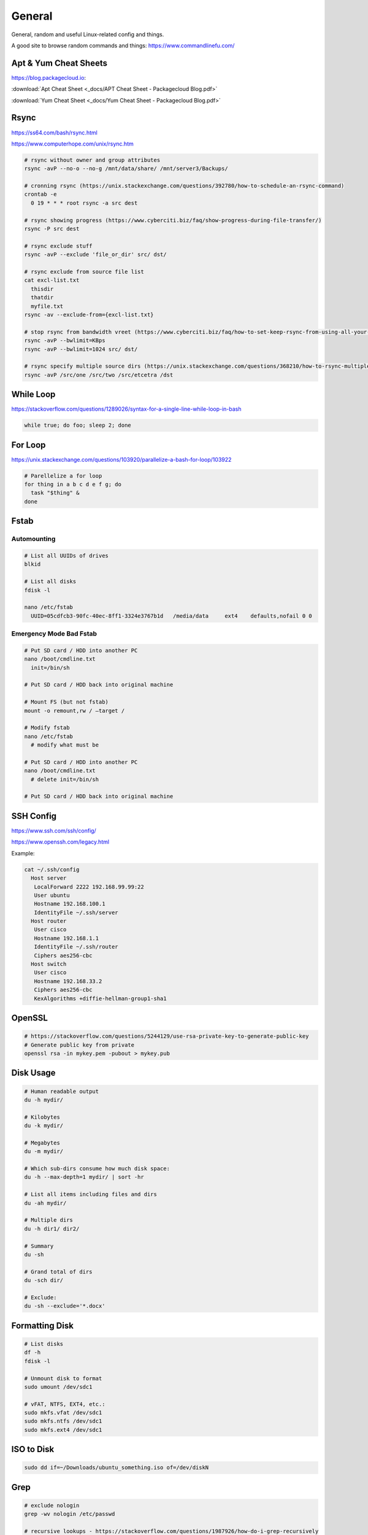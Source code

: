 #######
General
#######

General, random and useful Linux-related config and things.

A good site to browse random commands and things: https://www.commandlinefu.com/

Apt & Yum Cheat Sheets
----------------------

https://blog.packagecloud.io:

:download:`Apt Cheat Sheet <_docs/APT Cheat Sheet - Packagecloud Blog.pdf>`

:download:`Yum Cheat Sheet <_docs/Yum Cheat Sheet - Packagecloud Blog.pdf>`

Rsync
-----

https://ss64.com/bash/rsync.html

https://www.computerhope.com/unix/rsync.htm

.. code-block:: bash

  # rsync without owner and group attributes
  rsync -avP --no-o --no-g /mnt/data/share/ /mnt/server3/Backups/

  # cronning rsync (https://unix.stackexchange.com/questions/392780/how-to-schedule-an-rsync-command)
  crontab -e
    0 19 * * * root rsync -a src dest

  # rsync showing progress (https://www.cyberciti.biz/faq/show-progress-during-file-transfer/)
  rsync -P src dest

  # rsync exclude stuff
  rsync -avP --exclude 'file_or_dir' src/ dst/

  # rsync exclude from source file list
  cat excl-list.txt
    thisdir
    thatdir
    myfile.txt
  rsync -av --exclude-from={excl-list.txt}

  # stop rsync from bandwidth vreet (https://www.cyberciti.biz/faq/how-to-set-keep-rsync-from-using-all-your-bandwidth-on-linux-unix/)
  rsync -avP --bwlimit=KBps
  rsync -avP --bwlimit=1024 src/ dst/

  # rsync specify multiple source dirs (https://unix.stackexchange.com/questions/368210/how-to-rsync-multiple-source-folders)
  rsync -avP /src/one /src/two /src/etcetra /dst

While Loop
----------

https://stackoverflow.com/questions/1289026/syntax-for-a-single-line-while-loop-in-bash

.. code-block:: bash

  while true; do foo; sleep 2; done

For Loop
--------

https://unix.stackexchange.com/questions/103920/parallelize-a-bash-for-loop/103922

.. code-block:: bash

  # Parellelize a for loop
  for thing in a b c d e f g; do 
    task "$thing" &
  done

Fstab
-----

Automounting
^^^^^^^^^^^^

.. code-block:: bash

  # List all UUIDs of drives
  blkid

  # List all disks
  fdisk -l

  nano /etc/fstab
    UUID=05cdfcb3-90fc-40ec-8ff1-3324e3767b1d	/media/data	ext4	defaults,nofail 0 0

Emergency Mode Bad Fstab
^^^^^^^^^^^^^^^^^^^^^^^^

.. code-block:: bash

  # Put SD card / HDD into another PC
  nano /boot/cmdline.txt
    init=/bin/sh

  # Put SD card / HDD back into original machine

  # Mount FS (but not fstab)
  mount -o remount,rw / –target /

  # Modify fstab
  nano /etc/fstab
    # modify what must be

  # Put SD card / HDD into another PC
  nano /boot/cmdline.txt
    # delete init=/bin/sh

  # Put SD card / HDD back into original machine

SSH Config
----------

https://www.ssh.com/ssh/config/

https://www.openssh.com/legacy.html

Example:

.. code-block:: bash

  cat ~/.ssh/config
    Host server
     LocalForward 2222 192.168.99.99:22
     User ubuntu
     Hostname 192.168.100.1
     IdentityFile ~/.ssh/server
    Host router
     User cisco
     Hostname 192.168.1.1
     IdentityFile ~/.ssh/router
     Ciphers aes256-cbc
    Host switch
     User cisco
     Hostname 192.168.33.2
     Ciphers aes256-cbc
     KexAlgorithms +diffie-hellman-group1-sha1

OpenSSL
-------

.. code-block:: bash
  
  # https://stackoverflow.com/questions/5244129/use-rsa-private-key-to-generate-public-key
  # Generate public key from private
  openssl rsa -in mykey.pem -pubout > mykey.pub

Disk Usage
----------

.. code-block:: bash

  # Human readable output
  du -h mydir/

  # Kilobytes
  du -k mydir/

  # Megabytes
  du -m mydir/

  # Which sub-dirs consume how much disk space:
  du -h --max-depth=1 mydir/ | sort -hr

  # List all items including files and dirs
  du -ah mydir/

  # Multiple dirs
  du -h dir1/ dir2/

  # Summary
  du -sh

  # Grand total of dirs
  du -sch dir/

  # Exclude:
  du -sh --exclude='*.docx'

Formatting Disk
---------------

.. code-block:: bash

  # List disks
  df -h
  fdisk -l

  # Unmount disk to format
  sudo umount /dev/sdc1

  # vFAT, NTFS, EXT4, etc.:
  sudo mkfs.vfat /dev/sdc1
  sudo mkfs.ntfs /dev/sdc1
  sudo mkfs.ext4 /dev/sdc1

ISO to Disk
-----------

.. code-block:: bash

  sudo dd if=~/Downloads/ubuntu_something.iso of=/dev/diskN

Grep
----

.. code-block:: bash
  
  # exclude nologin
  grep -wv nologin /etc/passwd

  # recursive lookups - https://stackoverflow.com/questions/1987926/how-do-i-grep-recursively
  grep -r "texthere" .

Tail
----

.. code-block:: bash

  ## https://stackoverflow.com/questions/39615142/bash-get-last-line-from-a-variable
  # Get last line
  tail -n1

SFTP
----

Pass Variable into SFTP
^^^^^^^^^^^^^^^^^^^^^^^

https://unix.stackexchange.com/questions/228859/how-do-i-pass-a-variable-into-sftp

.. code-block:: bash

  sftp -i key.pem -b - un@server <<< "get /some/path/with/$yr"

Curl
----

Uploading Files
^^^^^^^^^^^^^^^

https://ec.haxx.se/usingcurl/usingcurl-uploads

.. code-block:: bash

  curl https://EXAMPLE \
    -F 'one=sometext' \
    -F 'two=someothertext' \
    -F 'three=somemoretext' \
    -F 'doc=@/Users/caleb/Documents/Test.docx; type=application/vnd.openxmlformats-officedocument.wordprocessingml.document'

Curl to SFTP
^^^^^^^^^^^^

https://stackoverflow.com/questions/31730476/curl-fails-on-sftp-password-authentication

.. code-block:: bash

  curl -v --insecure --user username:urlencodedPassword sftp://somedomain.com

TCPDump
-------

https://danielmiessler.com/study/tcpdump/

Get all https traffic:

.. code-block:: bash

  tcpdump -nnSX port 443

Find
----

https://askubuntu.com/questions/123305/how-to-find-a-folder-on-my-server-with-a-certain-name

.. code-block:: bash

  find ~ -name foldername -type d

https://stackoverflow.com/questions/5905054/how-can-i-recursively-find-all-files-in-current-and-subfolders-based-on-wildcard

.. code-block:: bash

  find . -name "foo*"

Screen
------

https://linuxize.com/post/how-to-use-linux-screen/

.. code-block:: bash

  # Create screen called caleb
  screen -S caleb

  # Go into screen called caleb
  screen -r -d caleb

Generating SSH Keys
-------------------

https://askubuntu.com/questions/311558/ssh-permission-denied-publickey

.. code-block:: bash

  ### ON THE CLIENT

  # Generate a public key on the client
  ssh-keygen -t rsa -b 4096

  ### Output
  #Generating public/private rsa key pair.
  #Enter file in which to save the key (/home/ubuntu/.ssh/id_rsa):
  #Enter passphrase (empty for no passphrase):
  #Enter same passphrase again:
  #Your identification has been saved in /home/ubuntu/.ssh/id_rsa.
  #Your public key has been saved in /home/ubuntu/.ssh/id_rsa.pub.
  #The key fingerprint is:
  #SHA256:random

  # Copy public key to server (you will be required to authenticate)
  ssh-copy-id ubuntu@10.0.2.12

  ### Output
  # /usr/bin/ssh-copy-id: INFO: Source of key(s) to be installed: "/home/ubuntu/.ssh/id_rsa.pub"
  # /usr/bin/ssh-copy-id: INFO: attempting to log in with the new key(s), to filter out any that are already installed
  # /usr/bin/ssh-copy-id: INFO: 1 key(s) remain to be installed if you are prompted now it is to install the new keys
  # ubuntu@10.0.2.12's password:

  # Number of key(s) added: 1

  # Now try logging into the machine, with:   "ssh 'ubuntu@10.0.2.12'"
  # and check to make sure that only the key(s) you wanted were added.

  # You can add IdentitiesOnly yes to ensure ssh uses the IdentityFile and no other keyfiles during authentication, which can cause issues and is not a good practice.
  vim ~/.ssh/config
    Host SERVERNAME
    Hostname ip-or-domain-of-server
    User USERNAME
    PubKeyAuthentication yes
    IdentityFile ./path/to/key

Sudo without Password
---------------------

.. code-block:: bash

  # DO NOT MAKE A MISTAKE
  visudo
      %sudo   ALL=(ALL:ALL) NOPASSWD:ALL

Compression
-----------

Zip
^^^

.. code-block:: bash

  yum -y install zip unzip
  zip -9 -r <zip file> <folder name>
  unzip file.zip

Bunzip
^^^^^^

.. code-block:: bash

  bunzip2 myfile.bz2
  tar xjvf myfile.tar.bz2

Tar
^^^

A good source for ``tar`` commands https://www.freecodecamp.org/news/tar-in-linux-example-tar-gz-tar-file-and-tar-directory-and-tar-compress-commands/.

**.tar**

.. code-block:: bash

  tar -cvf myarchive.tar mydirectory/
  tar -xvf mystuff.tar

**.tar.gz**

.. code-block:: bash

  tar -czvf myarchive.tgz mydirectory/
  tar -xzvf mystuff.tgz

**Tar to CIFS:**

.. code-block:: bash

  # Backup the MySQL database
  mysqldump zabbix > backup.sql

  # Install cifs-utils
  apt-get install cifs-utils

  # Create mountpoint dir
  mkdir /mnt/data

  # Mount the share
  mount -t cifs //10.10.10.10/share /mnt/data -o user=administrator

  # Archive Zabbix config & DB
  tar cfzv backup.tar.gz /etc/zabbix/ backup.sql

  # Copy to share
  cp backup.tar.gz /mnt/data/

PDF to CSV
----------

https://github.com/tabulapdf/tabula-java/releases

.. code-block:: bash

  TABULARNAME=tabula-1.0.3-jar-with-dependencies.jar
  YEAR=2019
  MONTH=08
  java -jar ./$TABULARNAME -b ./$YEAR/$MONTH -t -p all

Installing GUI on CentOS
------------------------

``yum groupinstall "Desktop" "Desktop Platform" "X Window System" "Fonts"``

List Samba Users
----------------

pbdedit -L

Open Webpage on Mac
-------------------

``open -a "Google Chrome" index.html``

Running FSCK Manually
---------------------

You get a message: (or something similar)
/dev/mapper/vg_fedora1530-lv-home: UNEXPECTED INCONSISTENCY: RUN fsck MANUALLY (i.e., without -a or -p options)
Try the following:
1. Type the following commands:
umount /dev/sda*
fsck /dev/sda1 -f -y -a
(see http://www.computerhope.com/unix/fsck.htm for syntax of fsck)

Xen
---

Manually Starting
^^^^^^^^^^^^^^^^^

.. code-block:: bash

  xm list
  cd /etc/xen/
  ls
  xm create <vm-name>
  ping <vm-name>
  xm list

Install Xen
^^^^^^^^^^^

.. code-block:: bash

  yum install xen virt-manager kernel-xen
  chkconfig xend on
  reboot

Mount CD for Image of OS
^^^^^^^^^^^^^^^^^^^^^^^^

.. code-block:: bash

  mkdir /media/cdrom
  mount -t <name_of_iso> -o ro /dev/cdrom /media/cdrom

Install VM
^^^^^^^^^^

``virt-install --prompt (yes centos 512 /home/vm/centos /media/cdrom)``

Launch VM to Create Virtual OS
^^^^^^^^^^^^^^^^^^^^^^^^^^^^^^

.. code-block:: bash

  # NOTE to exit startx press ctrl,alt,bkspce
  startx
  virt-manager

Skel Terminal Colours
---------------------

.. code-block:: bash

  mv .bashrc .bashrc.bak
  cp /etc/skel/.bashrc .bashrc
  nano .bashrc
  # uncomment this:
  force_color_prompt=yes
  # add this to the bottom of the file
  [[ -s "$HOME/.rvm/scripts/rvm" ]] && source "$HOME/.rvm/scripts/rvm"
  . .bashrc

Move a File Starting with Dash
------------------------------

.. code-block:: bash

  # https://www.cyberciti.biz/faq/linuxunix-move-file-starting-with-a-dash/
  mv -- '--bar.txt' /path/to/dest

LFTP
----

https://linuxconfig.org/lftp-tutorial-on-linux-with-examples

Rename a File to a Filename with Date
-------------------------------------

``cp <name_of_file> <new_name_of_file>.`date -I```

Checking CPU Architecture
-------------------------

``uname -i``

Checking Uptime
---------------

``uptime``

Crontab different editor
------------------------

https://www.linux.org/threads/set-your-default-editor-for-things-like-crontab-visudo-etc.5046/

.. code-block:: bash

  export EDITOR="nano"
  export VISUAL="nano"

TigerVNC
--------

.. code-block:: bash

  yum install vnc vnc-server tigervnc-server xterm
  yum groupinstall Desktop

  useradd <UserNameHere>
  passwd <UserNameHere>

  vi /etc/sysconfig/vncservers
    VNCSERVERS="1:<user1> 2:<user2> 3:<user3>"
    VNCSERVERARGS[1]="-geometry 640x480"
    VNCSERVERARGS[2]="-geometry 640x480"
    VNCSERVERARGS[3]="-geometry 800x600"

  # Remember to delete the nonsense after: <resolution>"

  su - <username>
  vncpasswd
  service vncserver start

  # To connect to a Windows machine, install tiger-vnc on the Windows machine and enable Remote Desktop. Allow RDP 3389 through firewall.

Old School LAMP
---------------

Features
^^^^^^^^

* Apache (hosts the website)
* MySQL (Database server)
* PHP (hypertext processor)
* Joomla (creates the website. Dependant on PHP and MYSQL)

Installation
^^^^^^^^^^^^

**My SQL Server 5.0 (server & client)**

.. code-block:: bash

  yum install mysql mysql-server
  chkconfig --levels 235 mysqld on
  /etc/init.d/mysqld start
  mysql_secure_installation

**Apache 2**

(http://xxx.xxx.xxx)
(Apache's default document root is /var/www/html on CentOS, and the configuration file is /etc/httpd/conf/httpd.conf.
Additional configurations are stored in the /etc/httpd/conf.d/ directory)

.. code-block:: bash

  yum install httpd
  chkconfig --levels 235 httpd on
  /etc/init.d/httpd start

**PHP5**

.. code-block:: bash

  yum install php
  /etc/init.d/httpd restart
  vi /var/www/html/info.php

**MySQL Support for PHP5**

(http://xxx.xxx.xxx.xxx/info.php)

.. code-block:: bash

  yum search php
  yum install php-mysql php-gd php-imap php-ldap php-mbstring php-odbc php-pear php-xml phpxmlrpc
  yum install php-pecl-apc
  /etc/init.d/httpd restart

**phpMyAdmin**

(http://xxx.xxx.xxx.xxx/phpmyadmin/)

.. code-block:: bash

  rpm --import http://dag.wieers.com/rpm/packages/RPM-GPG-KEY.dag.txt

  # 64-bit:
  yum install http://pkgs.repoforge.org/rpmforge-release/rpmforge-release-0.5.2-2.el6.rf.x86_64.rpm

  # 32-bit
  yum install http://pkgs.repoforge.org/rpmforge-release/rpmforge-release-0.5.2-2.el6.rf.i686.rpm

  yum install phpmyadmin
  vi /etc/httpd/conf.d/phpmyadmin.conf
    #
    # Web application to manage MySQL
    #
    #<Directory "/usr/share/phpmyadmin">
    # Order Deny,Allow
    # Deny from all
    # Allow from 127.0.0.1
    #</Directory>
    Alias /phpmyadmin /usr/share/phpmyadmin
    Alias /phpMyAdmin /usr/share/phpmyadmin

  vi /usr/share/phpmyadmin/config.inc.php
    [...]
    /* Authentication type */
    $cfg['Servers'][$i]['auth_type'] = 'http';
    [...]

  /etc/init.d/httpd restart

**Joomla!**

If you are installing LAMP without Joomla then skip all the commands that have anything to do with
Joomla.

.. code-block:: bash

  cd /tmp
  yum install wget
  wget joomlacode.org/gf/download/frsrelease/17715/77262/Joomla_2.5.8-Stable-Full_Package.zip
  mkdir /tmp/joomla
  unzip Joomla_2.5.8-Stable-Full_Package.zip /tmp/joomla/
  mv /tmp/joomla/* /var/www/html/
  service mysqld start; chkconfig mysqld on
  /usr/bin/mysql_secure_installation
  yum --enablerepo=epel install phpmyadmin

  vi /etc/httpd/conf.d/phpMyAdmin.conf
    Allow from 127.0.0.1 xxx.xxx.xxx.xxx/24

  iptables -I INPUT -p tcp --dport http -j ACCEPT ; service iptables save ; service iptables restart

  vi /etc/php.ini
    output_buffering=Off

  touch /var/www/html/configuration.php
  chmod 666 /var/www/html/configuration.php
  service httpd start; chkconfig httpd on

  mysql -u root -p
    create database <db_name_here>
    create user 'root'@'localhost' identified by '<password_here>';
    grant all privileges on <db_name_here>.* to root@localhost;
    show grants for 'root'@'localhost';

Open up a web browser and type in http://xxx.xxx.xxx. Follow the wizard. REMEMBER TO COPY
CONFIGURATION TEXT TO /var/www/html/configuration.php.
``rm -rf /var/www/html/installation/``
You can access the server by going to a browser and typing http://xxx.xxx.xxx/administrator.

Git Server
----------

On the Server
^^^^^^^^^^^^^

**Installing Git**

.. code-block:: bash

  yum install git-core

**Configuring the git group**

.. code-block:: bash

  groupadd git

For a new user:

.. code-block:: bash

  useradd -G git <username>
  passwd <username>
  id <username>

For an existing user:

.. code-block:: bash

  usermod -a -G git <username>
  id <username>

**Configuring the Git Server Repository**

.. code-block:: bash

  mkdir /path/to/gits
  cd /path/to/gits
  mkdir project.git
  cd project.git
  git init --bare --shared=group
  sudo chmod -R g+ws *
  sudo chgrp -R git *

**Configuring the Git Hook for Web code**

.. code-block:: bash

  mkdir /var/www/html/project
  cd /path/to/gits/project.git
  vi /hooks/post-recieve
  #!/bin/sh
  GIT_WORK_TREEE=/var/www/html/project git checkout -f
  chmod +x hooks/post-receive
  chown -R git:git *

On the Client's Machine
^^^^^^^^^^^^^^^^^^^^^^^

Download and install: https://git-scm.com/download/win

.. code-block:: bash

  mkdir /path/to/gits
  cd /path/to/gits
  mkdir project.git
  cd project.git
  git init
  git remote add web ssh://<HostnameOrIP>/full/path/to/project.git
  git add README
  git commit -m "Initial Import"
  git push web +master:refs/heads/master

Then open Firefox, go to <HostnameOrIP>/project
Then in future: git push web

Please note that you wont see any files on the server, because it is a bare repository and therefore the files are
protected. You can create a Git Hook to expose the bare repository's files in a different directory (useful for
web code).
Use git clone ssh://<hostname>/path/to/gits to clone an existing server repository.

Age of System
-------------

https://serverfault.com/questions/221377/how-to-determine-the-age-of-a-linux-system-since-installation

.. code-block:: bash

  ubuntu@server:~$ sudo tune2fs -l /dev/sda2 | grep created
  Filesystem created:       Mon Sep  7 06:49:22 2020

List all Services
-----------------

https://www.tecmint.com/list-all-running-services-under-systemd-in-linux/

.. code-block:: bash

  systemctl list-units --type=service
  systemctl --type=service


Temporary Failure in Name Resolution
------------------------------------

https://stackoverflow.com/questions/53687051/ping-google-com-temporary-failure-in-name-resolution

.. code-block:: bash

  sudo systemctl disable systemd-resolved.service
  sudo systemctl stop systemd-resolved.service
  sudo rm /etc/resolv.conf
  echo "nameserver 1.1.1.1" > /etc/resolv.conf
  echo "nameserver 1.0.0.3" >> /etc/resolv.conf

Change Hosname
--------------

https://www.cyberciti.biz/faq/ubuntu-20-04-lts-change-hostname-permanently/

.. code-block:: bash

  sudo hostnamectl set-hostname SERVERNAME
  nano /etc/hosts

Google Authenticator
--------------------

CentOS 7
^^^^^^^^

.. code-block:: bash

  # Update and Upgrade
  yum -y update && yum -y upgrade

  # Install FreeRADIUS
  yum install freeradius freeradius-utils

  # Install nano
  yum install nano

  # Make root the user
  nano /etc/raddb/radiusd.conf

  user = root
  group = root

  # Enable PAM
  nano /etc/raddb/sites-enabled/default

  # Pluggable Authentication Modules.
  pam

  ln -s /etc/raddb/mods-available/pam /etc/raddb/mods-enabled/pam

  # Add the RADIUS clients
  nano /etc/raddb/clients.conf

  client asa {
  ipaddr = 10.145.16.3
  secret = supersecuresecret
  nas_type = cisco
  }

  # Change auth type
  nano /etc/raddb/users

  DEFAULT Group == "disabled", Auth-Type := Reject

  Reply-Message = "Your account has been disabled."

  DEFAULT Auth-Type := PAM

  # Reload radiusd
  service radiusd restart

  # Test RADIUS, look for any errors
  radiusd -X

  # Test RADIUS without LDAP or Google Auth
  useradd raduser
  passwd raduser

  radtest raduser Password1 localhost 0 testing123

  # Installing tools to add box to domain
  yum install sssd realmd adcli oddjob oddjob-mkhomedir sssd samba-common-tools

  # Make computer join the domain
  realm join corp.domain.com -U caleb.sargeant

  # Configure SSSD
  nano /etc/sssd/sssd.conf

  ad_domain = corp.domain.com
  krb5_realm = CORP.DOMAIN.COM
  realmd_tags = manages-system joined-with-samba
  cache_credentials = True
  id_provider = ad
  krb5_store_password_if_offline = True
  default_shell = /bin/bash
  ldap_id_mapping = True
  use_fully_qualified_names = False
  fallback_homedir = /home/%u
  access_provider = simple
  simple_allow_groups = test-group

  # Allow only users part of test-group to auth with radius server
  realm permit -g test-group

  ### SSH into the box with caleb.sargeant@ct-googleauth - not needed anymore, become the user via su only

  # Reload radiusd & SSSD
  service radiusd restart
  service sssd restart

  # Test RADIUS with LDAP, without Google Auth
  radiusd -X

  radtest caleb.sargeant <Password> localhost 0 testing123

  # Install stuff for Google Authenticator
  yum install pam-devel make gcc-c++ git wget

  # Installing Google Authenticator
  cd /tmp
  wget https://dl.fedoraproject.org/pub/epel/7/x86_64/Packages/g/google-authenticator-1.04-1.el7.x86_64.rpm
  rpm -i google-authenticator-1.04-1.el7.x86_64.rpm

  # Configuring Google Authenticator for a user
  su - caleb.sargeant
  google-authenticator
  ### say y for everything, backup the numbers!

  # Add Google Authenticator to PAM
  nano /etc/pam.d/radiusd
  #%PAM-1.0
  auth requisite pam_google_authenticator.so forward_pass
  auth required pam_sss.so use_first_pass
  account required pam_nologin.so
  account include password-auth
  session include password-auth

  # Test RADIUS with LDAP and Google Auth
  radtest caleb.sargeant <Password><GoogleAuthCode> localhost 0 testing123

  # Disable SELinux
  nano /etc/selinux/config
  SELINUX=disabled

  # Configuring firewall
  firewall-cmd --get-default-zone
  firewall-cmd --zone=public --list-all
  firewall-cmd --get-services | grep rad
  firewall-cmd --permanent --zone=public --add-service=radius
  firewall-cmd --reload


Cisco AnyConnect Connection
^^^^^^^^^^^^^^^^^^^^^^^^^^^

The below guide shows one how to connect to the VPN using one's OTP. The connection is exactly the same as the previous VPN connection.

* To connect to the VPN using MFA, first connect to your region.

.. image:: _images/google-authenticator-1.png

* Select the MFA Group.

.. image:: _images/google-authenticator-2.png

* Enter your credentials. Once you have finished typing in your password, enter your TOTP. In this example, I will be using *Google Authenticator* on Android. The format is YOURPASSWORD-OTP (without the "-").

.. image:: _images/google-authenticator-3.png

.. image:: _images/google-authenticator-4.png

* You will be connected to the VPN as per normal.

.. image:: _images/google-authenticator-5.png

LDAP Authentication
-------------------

Public Key Authentication
^^^^^^^^^^^^^^^^^^^^^^^^^

First, on the host, reset the password of ubuntu & root

.. code-block:: bash

  ubuntu@hostname:~$ sudo su -
  root@hostname:~# passwd ubuntu
  root@hostname:~# passwd root

Modify the sudoers file, so that we don't have type in the password to become root. DO NOT make a mistake here.

.. code-block:: bash

  visudo
    %sudo   ALL=(ALL:ALL) NOPASSWD:ALL

On your laptop, copy the sshkey to the host

.. code-block:: bash

  name.surname@MacBookPro:~$ sudo ssh-copy-id -i key.pub ubuntu@hostname

You can now log into the host using ubuntu & the key.

SSSD
^^^^

Modify the sudoers

.. code-block:: bash

  # Add Infrasturcture Team to Sudoers
  nano /etc/sudoers.d/ad-ldap
    %Infrastructure\ Team ALL=(ALL:ALL) NOPASSWD:ALL

  # Change permissions on sudoers file to Owner & Group readable only
  chmod 440 /etc/sudoers.d/ad-ldap

Install SSSD & Related Tools

.. code-block:: bash

  apt-get install samba-common sssd sssd-tools realmd adcli oddjob oddjob-mkhomedir libnss-sss libpam-sss adcli -y

Join the domain

.. code-block:: bash

  sudo realm join corp.example.com -U caleb.sargeant --install=/

SSSD Configuration

.. code-block:: bash

  # Add or modify the below
  nano /etc/sssd/sssd.conf
    use_fully_qualified_names = False
    fallback_homedir = /home/%u
    skel_dir = /etc/skel
    homedir_umask = 000
    override_homedir = /home/%u
    simple_allow_groups = Infrastructure\ Team

Restart SSSD

.. code-block:: bash

  service sssd restart

You can now log in to the host using your domain credentials

To add Duo Authentication push notifications, see `here <https://docs.calebsargeant.com/en/latest/computing/cloud/duo.html#unix-ssh>`_.

Gcloud
------

Installation
^^^^^^^^^^^^

https://stackoverflow.com/questions/31037279/gcloud-command-not-found-while-installing-google-cloud-sdk

.. code-block:: bash
  
  curl https://sdk.cloud.google.com | bash
  # The next line updates PATH for the Google Cloud SDK.
  source '[path-to-my-home]/google-cloud-sdk/path.bash.inc'
  # The next line enables bash completion for gcloud.
  source '[path-to-my-home]/google-cloud-sdk/completion.bash.inc'

